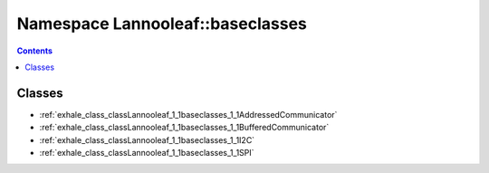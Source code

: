 
.. _namespace_Lannooleaf__baseclasses:

Namespace Lannooleaf::baseclasses
=================================


.. contents:: Contents
   :local:
   :backlinks: none





Classes
-------


- :ref:`exhale_class_classLannooleaf_1_1baseclasses_1_1AddressedCommunicator`

- :ref:`exhale_class_classLannooleaf_1_1baseclasses_1_1BufferedCommunicator`

- :ref:`exhale_class_classLannooleaf_1_1baseclasses_1_1I2C`

- :ref:`exhale_class_classLannooleaf_1_1baseclasses_1_1SPI`
